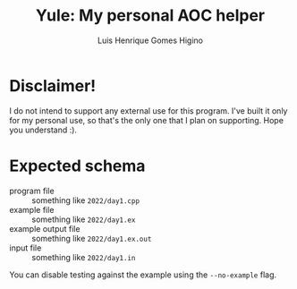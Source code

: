 #+TITLE: Yule: My personal AOC helper
#+AUTHOR: Luis Henrique Gomes Higino

* Disclaimer!

I do not intend to support any external use for this program. I've built it only for my personal use, so that's the only one that I plan on supporting. Hope you understand :).

* Expected schema

- program file :: something like =2022/day1.cpp=
- example file :: something like =2022/day1.ex=
- example output file :: something like =2022/day1.ex.out=
- input file :: something like =2022/day1.in=

You can disable testing against the example using the ~--no-example~ flag.
